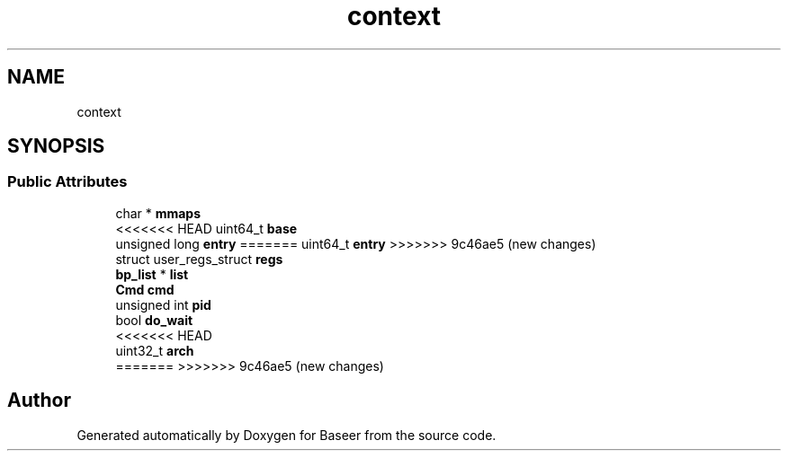 .TH "context" 3 "Version 0.1.0" "Baseer" \" -*- nroff -*-
.ad l
.nh
.SH NAME
context
.SH SYNOPSIS
.br
.PP
.SS "Public Attributes"

.in +1c
.ti -1c
.RI "char * \fBmmaps\fP"
.br
.ti -1c
<<<<<<< HEAD
.RI "uint64_t \fBbase\fP"
.br
.ti -1c
.RI "unsigned long \fBentry\fP"
=======
.RI "uint64_t \fBentry\fP"
>>>>>>> 9c46ae5 (new changes)
.br
.ti -1c
.RI "struct user_regs_struct \fBregs\fP"
.br
.ti -1c
.RI "\fBbp_list\fP * \fBlist\fP"
.br
.ti -1c
.RI "\fBCmd\fP \fBcmd\fP"
.br
.ti -1c
.RI "unsigned int \fBpid\fP"
.br
.ti -1c
.RI "bool \fBdo_wait\fP"
.br
<<<<<<< HEAD
.ti -1c
.RI "uint32_t \fBarch\fP"
.br
=======
>>>>>>> 9c46ae5 (new changes)
.in -1c

.SH "Author"
.PP 
Generated automatically by Doxygen for Baseer from the source code\&.
